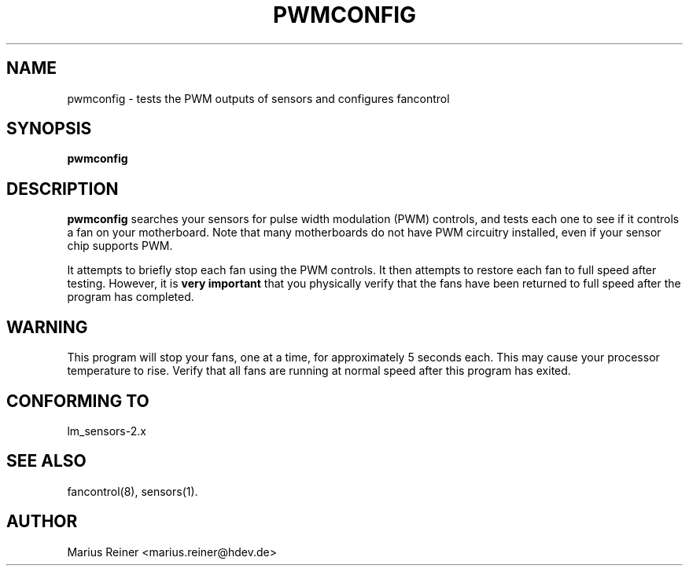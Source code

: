 .TH PWMCONFIG 8 "January 27, 2005"
.SH NAME
pwmconfig \- tests the PWM outputs of sensors and configures fancontrol

.SH SYNOPSIS
.B pwmconfig

.SH DESCRIPTION
.B pwmconfig
searches your sensors for pulse width modulation (PWM)
controls, and tests each one to see if it controls a fan on
your motherboard. Note that many motherboards do not have PWM
circuitry installed, even if your sensor chip supports PWM.

It attempts to briefly stop each fan using the PWM controls. It then
attempts to restore each fan to full speed after testing. However, it
is \fBvery important\fP that you physically verify that the fans have
been returned to full speed after the program has completed.

.SH WARNING
This program will stop your fans, one at a time, for approximately 5 seconds each.
This may cause your processor temperature to rise. Verify that all fans are running
at normal speed after this program has exited.

.SH CONFORMING TO
lm_sensors-2.x

.SH SEE ALSO
fancontrol(8), sensors(1).

.SH AUTHOR
.PP
Marius Reiner <marius.reiner@hdev.de>
